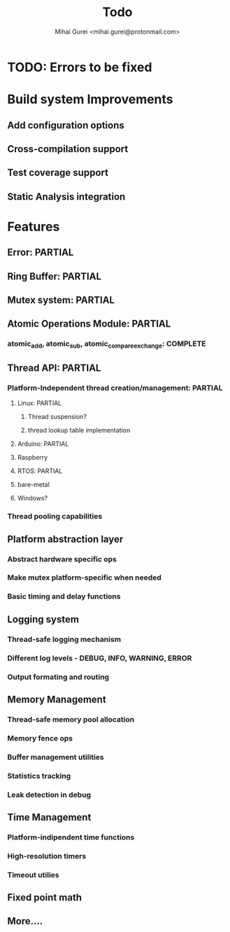 #+title: Todo
#+author: Mihai Gurei <mihai.gurei@protonmail.com>

* TODO: Errors to be fixed

* Build system Improvements
** Add configuration options
** Cross-compilation support
** Test coverage support
** Static Analysis integration

* Features
** Error: PARTIAL
** Ring Buffer: PARTIAL
** Mutex system: PARTIAL
** Atomic Operations Module: PARTIAL
*** atomic_add, atomic_sub, atomic_compare_exchange: COMPLETE
** Thread API: PARTIAL
*** Platform-Independent thread creation/management: PARTIAL
**** Linux: PARTIAL
***** Thread suspension?
***** thread lookup table implementation
**** Arduino: PARTIAL
**** Raspberry
**** RTOS: PARTIAL
**** bare-metal
**** Windows?
*** Thread pooling capabilities
** Platform abstraction layer
*** Abstract hardware specific ops
*** Make mutex platform-specific when needed
*** Basic timing and delay functions
** Logging system
*** Thread-safe logging mechanism
*** Different log levels - DEBUG, INFO, WARNING, ERROR
*** Output formating and routing
** Memory Management
*** Thread-safe memory pool allocation
*** Memory fence ops
*** Buffer management utilities
*** Statistics tracking
*** Leak detection in debug
** Time Management
*** Platform-indipendent time functions
*** High-resolution timers
*** Timeout utilies
** Fixed point math
** More....
